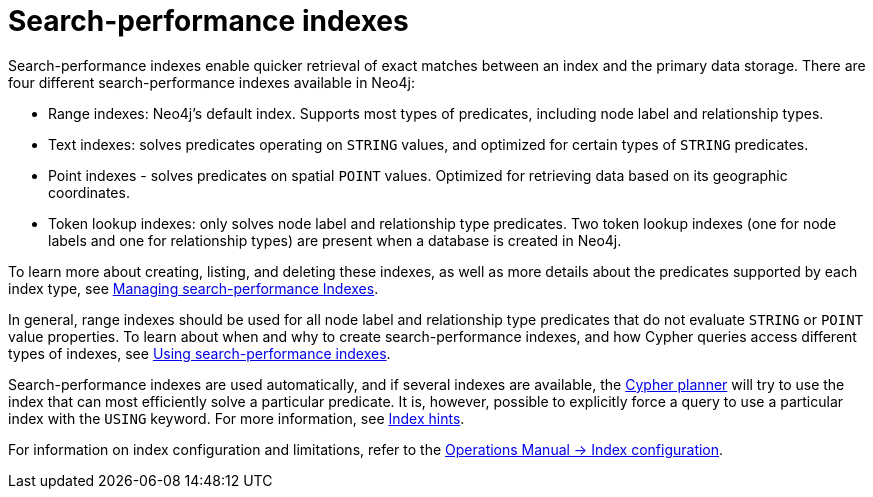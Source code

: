 = Search-performance indexes

Search-performance indexes enable quicker retrieval of exact matches between an index and the primary data storage.
There are four different search-performance indexes available in Neo4j:

* Range indexes: Neo4j’s default index.
Supports most types of predicates, including node label and relationship types.

* Text indexes: solves predicates operating on `STRING` values, and optimized for certain types of `STRING` predicates.

* Point indexes - solves predicates on spatial `POINT` values.
Optimized for retrieving data based on its geographic coordinates.

* Token lookup indexes: only solves node label and relationship type predicates.
Two token lookup indexes (one for node labels and one for relationship types) are present when a database is created in Neo4j.

To learn more about creating, listing, and deleting these indexes, as well as more details about the predicates supported by each index type, see xref:indexes/indexes-for-search-performance.adoc[Managing search-performance Indexes].

In general, range indexes should be used for all node label and relationship type predicates that do not evaluate `STRING` or `POINT` value properties.
To learn about when and why to create search-performance indexes, and how Cypher queries access different types of indexes, see xref:indexes/using-indexes.adoc[Using search-performance indexes].

Search-performance indexes are used automatically, and if several indexes are available, the xref:planning-and-tuning/execution-plans.adoc[Cypher planner] will try to use the index that can most efficiently solve a particular predicate.
It is, however, possible to explicitly force a query to use a particular index with the `USING` keyword. For more information, see xref:indexes/index-hints.adoc[Index hints].

For information on index configuration and limitations, refer to the link:{neo4j-docs-base-uri}/operations-manual/{page-version}/performance/index-configuration[Operations Manual -> Index configuration].